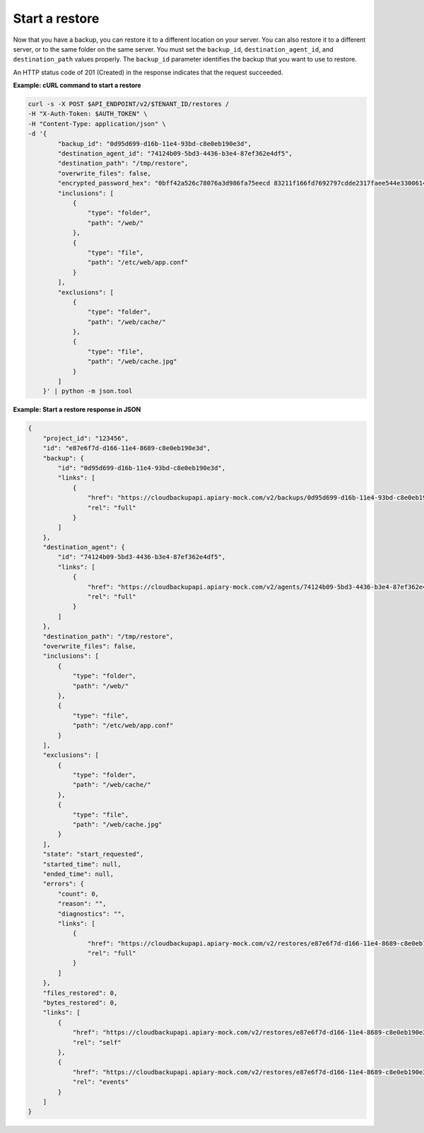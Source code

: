 .. _gsg-start-restore:

Start a restore
~~~~~~~~~~~~~~~~~~~~~~~~~~~~~~~~~~~~~~

Now that you have a backup, you can restore it to a different location
on your server. You can also restore it to a different server, or to the
same folder on the same server. You must set the ``backup_id``,
``destination_agent_id``, and ``destination_path`` values properly.
The ``backup_id`` parameter identifies the backup that you want to use to restore.

An HTTP status code of 201 (Created) in the response indicates that the
request succeeded.

 
**Example: cURL command to start a restore**

.. code::  

   curl -s -X POST $API_ENDPOINT/v2/$TENANT_ID/restores /
   -H "X-Auth-Token: $AUTH_TOKEN" \
   -H "Content-Type: application/json" \
   -d '{
           "backup_id": "0d95d699-d16b-11e4-93bd-c8e0eb190e3d",
           "destination_agent_id": "74124b09-5bd3-4436-b3e4-87ef362e4df5",
           "destination_path": "/tmp/restore",
           "overwrite_files": false,
           "encrypted_password_hex": "0bff42a526c78076a3d986fa75eecd 83211f166fd7692797cdde2317faee544e3300614fd54b8c0d81f975 3e58cb1ffbd62d3faf0d2bf52e79ce5cd9c6d84b5295e3dea629e71b 0a5e26efda50ff8e05a5475bb7cbd553d238c05655f56ece2df070ce 374ff1e0724827c2300e373241e94c4bc13441561604e3e70b5034eb 58d717864f304c9c73b6d1d46c4276d7ec2f0e2bd9a42a8ab0ba99eb adda84f4cbb5b3611bd319627436246912139c2dde62bd00528b1464 20dceae949d1926ae05fc7df9b474e1ee176f89069fb424b12f8f357 e6e2909ba05152e9f72a68de0046b3e1520838ff5e723af02a96f51a c1e6ef4254226249b872676af76a319cbe",
           "inclusions": [
               {
                   "type": "folder",
                   "path": "/web/"
               },
               {
                   "type": "file",
                   "path": "/etc/web/app.conf"
               }
           ],
           "exclusions": [
               {
                   "type": "folder",
                   "path": "/web/cache/"
               },
               {
                   "type": "file",
                   "path": "/web/cache.jpg"
               }
           ]
       }' | python -m json.tool 
      
**Example: Start a restore response in JSON**

.. code::

   {
       "project_id": "123456",
       "id": "e87e6f7d-d166-11e4-8689-c8e0eb190e3d",
       "backup": {
           "id": "0d95d699-d16b-11e4-93bd-c8e0eb190e3d",
           "links": [
               {
                   "href": "https://cloudbackupapi.apiary-mock.com/v2/backups/0d95d699-d16b-11e4-93bd-c8e0eb190e3d",
                   "rel": "full"
               }
           ]
       },
       "destination_agent": {
           "id": "74124b09-5bd3-4436-b3e4-87ef362e4df5",
           "links": [
               {
                   "href": "https://cloudbackupapi.apiary-mock.com/v2/agents/74124b09-5bd3-4436-b3e4-87ef362e4df5",
                   "rel": "full"
               }
           ]
       },
       "destination_path": "/tmp/restore",
       "overwrite_files": false,
       "inclusions": [
           {
               "type": "folder",
               "path": "/web/"
           },
           {
               "type": "file",
               "path": "/etc/web/app.conf"
           }
       ],
       "exclusions": [
           {
               "type": "folder",
               "path": "/web/cache/"
           },
           {
               "type": "file",
               "path": "/web/cache.jpg"
           }
       ],
       "state": "start_requested",
       "started_time": null,
       "ended_time": null,
       "errors": {
           "count": 0,
           "reason": "",
           "diagnostics": "",
           "links": [
               {
                   "href": "https://cloudbackupapi.apiary-mock.com/v2/restores/e87e6f7d-d166-11e4-8689-c8e0eb190e3d/errors",
                   "rel": "full"
               }
           ]
       },
       "files_restored": 0,
       "bytes_restored": 0,
       "links": [
           {
               "href": "https://cloudbackupapi.apiary-mock.com/v2/restores/e87e6f7d-d166-11e4-8689-c8e0eb190e3d",
               "rel": "self"
           },
           {
               "href": "https://cloudbackupapi.apiary-mock.com/v2/restores/e87e6f7d-d166-11e4-8689-c8e0eb190e3d/events",
               "rel": "events"
           }
       ]
   }
